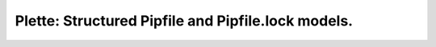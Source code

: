 ===============================================================================
Plette: Structured Pipfile and Pipfile.lock models.
===============================================================================
